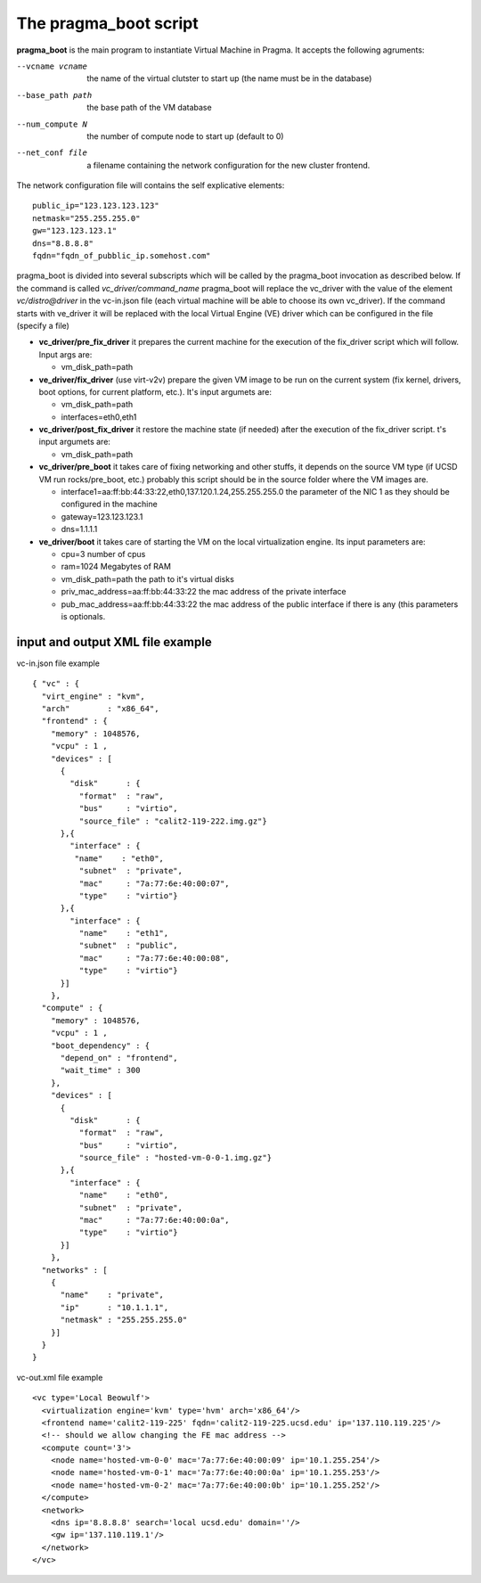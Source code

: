 The pragma_boot script
----------------------

**pragma_boot** is the main program to instantiate Virtual Machine in Pragma.
It accepts the following agruments:

--vcname vcname    the name of the virtual clutster to start up (the name must be in the database)
--base_path path   the base path of the VM database 
--num_compute N    the number of compute node to start up (default to 0)
--net_conf file    a filename containing the network configuration for 
                   the new cluster frontend.


The network configuration file will contains the self explicative elements:

::

 public_ip="123.123.123.123"
 netmask="255.255.255.0"
 gw="123.123.123.1"
 dns="8.8.8.8"
 fqdn="fqdn_of_pubblic_ip.somehost.com"


pragma_boot is divided into several subscripts which will be called by the pragma_boot 
invocation as described below. If the command is called `vc_driver/command_name` pragma_boot
will replace the vc_driver with the value of the element `vc/distro@driver` in the vc-in.json 
file (each virtual machine will be able to choose its own vc_driver).
If the command starts with ve_driver it will be replaced with the local Virtual Engine (VE) 
driver which can be configured in the file (specify a file)



* **vc_driver/pre_fix_driver** it prepares the current machine for the execution of 
  the fix_driver script which will follow. Input args are:

  * vm_disk_path=path

* **ve_driver/fix_driver** (use virt-v2v) prepare the given VM image to be run 
  on the current system (fix kernel, drivers, boot options, for 
  current platform, etc.). It's input argumets are:

  * vm_disk_path=path
  * interfaces=eth0,eth1

* **vc_driver/post_fix_driver** it restore the machine state (if needed) after the 
  execution of the fix_driver script. t's input argumets are:

  * vm_disk_path=path


* **vc_driver/pre_boot** it takes care of fixing networking and other stuffs, it 
  depends on the source VM type (if UCSD VM run rocks/pre_boot, etc.)
  probably this script should be in the source folder where the VM 
  images are.
  
  * interface1=aa:ff:bb:44:33:22,eth0,137.120.1.24,255.255.255.0
    the parameter of the NIC 1 as they should be configured in the 
    machine
  * gateway=123.123.123.1
  * dns=1.1.1.1

* **ve_driver/boot** it takes care of starting the VM on the local virtualization 
  engine. Its input parameters are:
  
  * cpu=3
    number of cpus
  * ram=1024
    Megabytes of RAM
  * vm_disk_path=path  
    the path to it's virtual disks
  * priv_mac_address=aa:ff:bb:44:33:22
    the mac address of the private interface
  * pub_mac_address=aa:ff:bb:44:33:22
    the mac address of the public interface if there is any (this 
    parameters is optionals.

            

input and output XML file example
=================================

           
vc-in.json file example

::

 { "vc" : {
   "virt_engine" : "kvm",
   "arch"        : "x86_64",
   "frontend" : {
     "memory" : 1048576,
     "vcpu" : 1 ,
     "devices" : [
       {
         "disk"      : {
           "format"  : "raw",
           "bus"     : "virtio",
           "source_file" : "calit2-119-222.img.gz"}
       },{ 
         "interface" : {
 	  "name"    : "eth0",
           "subnet"  : "private",
           "mac"     : "7a:77:6e:40:00:07",
           "type"    : "virtio"}
       },{
         "interface" : {
           "name"    : "eth1",
           "subnet"  : "public",
           "mac"     : "7a:77:6e:40:00:08",
           "type"    : "virtio"}
       }]
     },
   "compute" : {
     "memory" : 1048576,
     "vcpu" : 1 ,
     "boot_dependency" : {
       "depend_on" : "frontend",
       "wait_time" : 300
     },
     "devices" : [
       {
         "disk"      : {
           "format"  : "raw",
           "bus"     : "virtio",
           "source_file" : "hosted-vm-0-0-1.img.gz"}
       },{
         "interface" : {
           "name"    : "eth0",
           "subnet"  : "private",
           "mac"     : "7a:77:6e:40:00:0a",
           "type"    : "virtio"}
       }]
     },
   "networks" : [
     {
       "name"    : "private",
       "ip"      : "10.1.1.1",
       "netmask" : "255.255.255.0"
     }]
   }
 }


vc-out.xml file example


::

 <vc type='Local Beowulf'>
   <virtualization engine='kvm' type='hvm' arch='x86_64'/>
   <frontend name='calit2-119-225' fqdn='calit2-119-225.ucsd.edu' ip='137.110.119.225'/>
   <!-- should we allow changing the FE mac address -->
   <compute count='3'>
     <node name='hosted-vm-0-0' mac='7a:77:6e:40:00:09' ip='10.1.255.254'/>
     <node name='hosted-vm-0-1' mac='7a:77:6e:40:00:0a' ip='10.1.255.253'/>
     <node name='hosted-vm-0-2' mac='7a:77:6e:40:00:0b' ip='10.1.255.252'/>
   </compute>
   <network>
     <dns ip='8.8.8.8' search='local ucsd.edu' domain=''/>
     <gw ip='137.110.119.1'/>
   </network>
 </vc>

